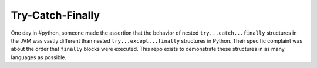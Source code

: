 Try-Catch-Finally
=================

.. image:: https://travis-ci.org/tritium21/trycatchfinally.svg?branch=master
    :target: https://travis-ci.org/tritium21/trycatchfinally

One day in #python, someone made the assertion that the behavior of nested
``try...catch...finally`` structures in the JVM was vastly different than
nested ``try...except...finally`` structures in Python.  Their specific
complaint was about the order that ``finally`` blocks were executed.  This repo
exists to demonstrate these structures in as many languages as possible.

